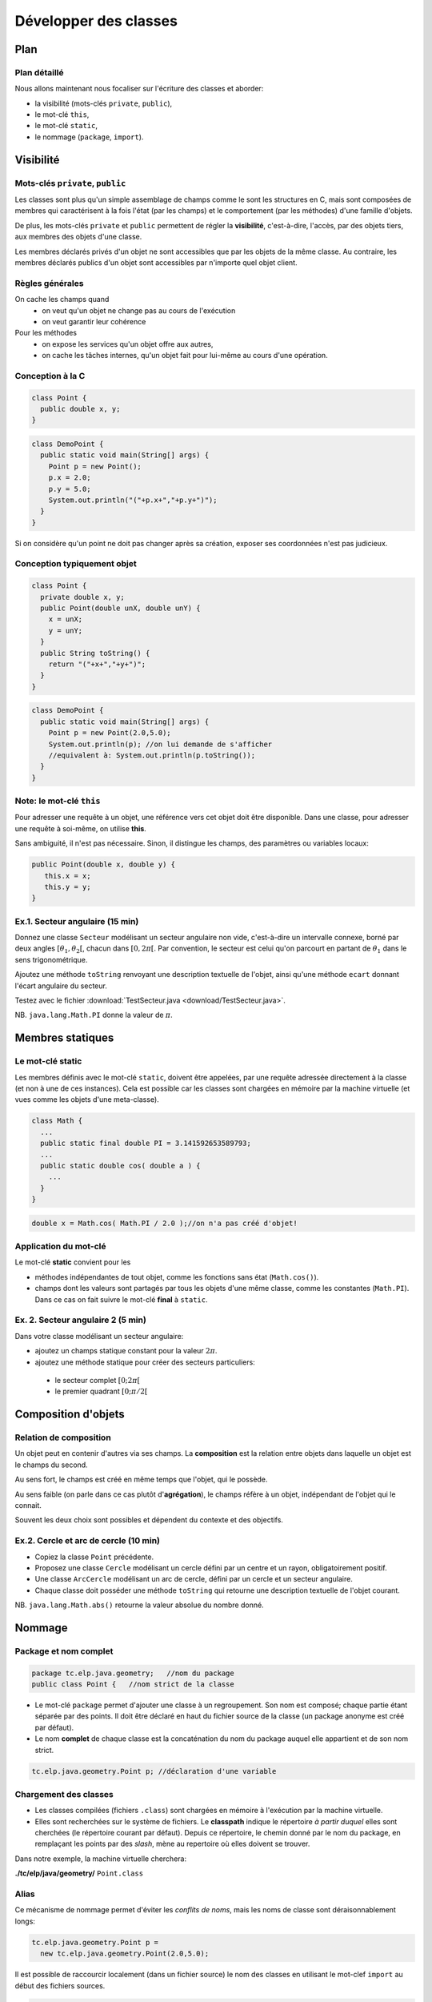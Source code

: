 
===========================================
Développer des classes
===========================================

Plan 
============================

Plan détaillé
----------------------------
Nous allons maintenant nous focaliser sur l'écriture des classes
et aborder: 

- la visibilité (mots-clés ``private``, ``public``),
- le mot-clé ``this``,
- le mot-clé ``static``,
- le nommage (``package``, ``import``).  


Visibilité
=============================


Mots-clés ``private``, ``public``
----------------------------------

Les classes sont plus qu'un simple assemblage de champs comme le sont les structures en C, 
mais sont composées de membres qui caractérisent à la fois l'état (par les champs) et 
le comportement (par les méthodes) d'une famille d'objets.
 
De plus, les mots-clés ``private`` et ``public`` permettent de régler la **visibilité**, c'est-à-dire, 
l'accès, par des objets tiers, aux membres des objets d'une classe.

Les membres déclarés privés d'un objet ne sont accessibles que par les objets de la même classe. 
Au contraire, les membres déclarés publics d'un objet sont accessibles par n'importe quel objet client. 

Règles générales
---------------------------------

On cache les champs quand
 - on veut qu'un objet ne change pas au cours de l'exécution
 - on veut garantir leur cohérence 

Pour les méthodes
 - on expose les services qu'un objet offre aux autres,
 - on cache les tâches internes, qu'un objet fait pour lui-même au cours d'une opération.   


Conception à la C
---------------------------------

.. code-block:: java 

        class Point {
	  public double x, y;
	}

.. code-block:: java 

        class DemoPoint {
	  public static void main(String[] args) {
	    Point p = new Point(); 
	    p.x = 2.0; 
	    p.y = 5.0;  
	    System.out.println("("+p.x+","+p.y+")");
          }
	}

Si on considère qu'un point ne doit pas changer après sa création, 
exposer ses coordonnées n'est pas judicieux. 

Conception typiquement objet
--------------------------------

.. code-block:: java 

        class Point {
	  private double x, y;
	  public Point(double unX, double unY) {
	    x = unX; 
	    y = unY; 
          } 
	  public String toString() {
	    return "("+x+","+y+")"; 
	  }	  
	}

.. code-block:: java 

        class DemoPoint {
	  public static void main(String[] args) {
	    Point p = new Point(2.0,5.0); 
	    System.out.println(p); //on lui demande de s'afficher
	    //equivalent à: System.out.println(p.toString());
          }
	}


Note: le mot-clé ``this``
-------------------------------

Pour adresser une requête à un objet, une référence vers cet objet doit être disponible. 
Dans une classe, pour adresser une requête à soi-même, on utilise **this**.

Sans ambiguité, il n'est pas nécessaire. 
Sinon, il distingue les champs, des paramètres ou variables locaux:  

.. code-block:: java

        public Point(double x, double y) {
	   this.x = x; 
           this.y = y; 
        }


Ex.1. Secteur angulaire (15 min)
---------------------------------

Donnez une classe ``Secteur`` modélisant un secteur angulaire non vide, c'est-à-dire un intervalle  
connexe, borné par deux angles :math:`[\theta_1,\theta_2[`, chacun dans :math:`[0,2\pi[`. 
Par convention, le secteur est celui qu'on parcourt en partant de :math:`\theta_1` 
dans le sens trigonométrique. 

Ajoutez une méthode ``toString`` renvoyant une description textuelle de l'objet, 
ainsi qu'une méthode ``ecart`` donnant l'écart angulaire du secteur. 

Testez avec le fichier :download:`TestSecteur.java <download/TestSecteur.java>`. 

NB. ``java.lang.Math.PI`` donne la valeur de :math:`\pi`.

Membres statiques
==============================

Le mot-clé **static**
------------------------

Les membres définis avec le mot-clé ``static``, doivent être appelées, 
par une requête adressée directement à la classe (et non à une de ces instances). 
Cela est possible car les classes sont chargées en mémoire par 
la machine virtuelle (et vues comme les objets d'une meta-classe).   

.. code-block:: java

        class Math {
          ...
          public static final double PI = 3.141592653589793; 
	  ...
          public static double cos( double a ) {
            ...
          }
        }  

.. code-block:: java

        double x = Math.cos( Math.PI / 2.0 );//on n'a pas créé d'objet!

Application du mot-clé
-------------------------

Le mot-clé **static** convient pour les 

- méthodes indépendantes de tout objet, comme les fonctions sans état (``Math.cos()``).     

- champs dont les valeurs sont partagés par tous les objets d'une même classe, comme les constantes (``Math.PI``). Dans ce cas on fait suivre le mot-clé **final** à ``static``.  
           

Ex. 2. Secteur angulaire 2 (5 min)
------------------------------------

Dans votre classe modélisant un secteur angulaire: 

- ajoutez un champs statique constant pour la valeur :math:`2\pi`. 

- ajoutez une méthode statique pour créer des secteurs particuliers: 
 
 - le secteur complet :math:`[0;2\pi[`
 - le premier quadrant :math:`[0;\pi/2[`


Composition d'objets
==============================

Relation de composition
-----------------------------

Un objet peut en contenir d'autres via ses champs. 
La **composition** est la relation entre objets
dans laquelle un objet est le champs du second. 

Au sens fort, le champs est créé en même temps que l'objet, qui le possède. 

Au sens faible (on parle dans ce cas plutôt d'**agrégation**), le champs réfère à un objet, 
indépendant de l'objet qui le connait. 

Souvent les deux choix sont possibles et dépendent du contexte et des objectifs.   

Ex.2. Cercle et arc de cercle (10 min)
----------------------------------------

- Copiez la classe ``Point`` précédente. 

- Proposez une classe ``Cercle`` modélisant un cercle défini par un centre et un rayon, obligatoirement positif.
  
- Une classe ``ArcCercle`` modélisant un arc de cercle, défini par un cercle et un secteur angulaire. 

- Chaque classe doit posséder une méthode ``toString`` qui retourne une description textuelle de 
  l'objet courant. 

NB. ``java.lang.Math.abs()`` retourne la valeur absolue du nombre donné. 


Nommage
==========================


Package et nom complet
--------------------------

.. code-block:: java
 
        package tc.elp.java.geometry;   //nom du package
	public class Point {   //nom strict de la classe

- Le mot-clé ``package`` permet d'ajouter une classe à un regroupement. 
  Son nom est composé; chaque partie étant séparée par des points. 
  Il doit être déclaré en haut du fichier source de la classe 
  (un package anonyme est créé par défaut).   

- Le nom **complet** de chaque classe est la concaténation du nom du package 
  auquel elle appartient et de son nom strict.   

.. code-block:: java
 
        tc.elp.java.geometry.Point p; //déclaration d'une variable


Chargement des classes
--------------------------

- Les classes compilées (fichiers ``.class``) sont chargées en mémoire à l'exécution par la machine virtuelle. 
 
- Elles sont recherchées sur le système de fichiers. Le **classpath** indique le répertoire 
  *à partir duquel* elles sont cherchées (le répertoire courant par défaut). Depuis ce répertoire, 
  le chemin donné par le nom du package, en remplaçant les points par des *slash*, mène au repertoire 
  où elles doivent se trouver.

Dans notre exemple, la machine virtuelle cherchera:  
 
**./tc/elp/java/geometry/** ``Point.class`` 


Alias
-------------------------

Ce mécanisme de nommage permet d'éviter les *conflits de noms*, 
mais les noms de classe sont déraisonnablement longs: 

.. code-block:: java
 
        tc.elp.java.geometry.Point p = 
          new tc.elp.java.geometry.Point(2.0,5.0);  


Il est possible de raccourcir localement (dans un fichier source) 
le nom des classes en utilisant le mot-clef ``import`` au début des fichiers sources. 

.. code-block:: java
 
        import tc.elp.java.geometry.Point; 
	//'Point', alias de 'tc.elp.java.geometry.Point' ci-dessous 
	... 
        Point p = new Point(2,5); 


Ex.4. Package (15 min)
-----------------------------

- Dans un répertoire appelé ``ExempleNommage``, ajoutez la hiérarchie 
  de répertoires ``tc/elp/java/geometry``. Dans ``geometry``, ajoutez
  les fichiers sources des classes ``Point``, ``Secteur``, ``Cercle``, 
  ``ArcCercle``. 

- Insérez les lignes commençant par les mots-clés ``package`` et ``import`` 
  pour que ces classes appartiennent toutes au package ``tc.elp.java.geometry``. 

- Dans ``ExempleNommage``, ajoutez la classe ``DemoArcCercle`` qui affiche
  le premier quadrant d'un cercle centrée en l'origine et de rayon 5 (elle 
  n'appartient pas au même package). 

- Comment compiler et exécuter ? 

Ex.4. suite: compilation/éxécution
----------------------------------------

- Dans ``ExempleNommage``, créez un répertoire ``build``, puis
  compilez avec ``javac tc/elp/java/geometry/*.java DemoArcCercle.java -d build``. 
  Que se passe-t-il ? La classe ArcCercle est-elle publique ? Sinon, 
  précédez la déclaration de la classe par le mot-clé ``public``.  

- Exécutez avec ``java -cp build/ DemoArcCercle``. 
  

Retour sur la visibilité (O: oui, N: non)
------------------------------------------

- Visibilité des classes: 

==========  ========== ==========
Mot-clé     Package    Tous
==========  ========== ==========
public      O          O
aucun       O          N
==========  ========== ==========

- Visibilité des membres: 

==========  ========== ========== ==========
Mot-clé     Classe     Package    Tous
==========  ========== ========== ==========
public      O          O          O
aucun       O          O          N
private     O          N          N
==========  ========== ========== ==========



Ce qu'il faut retenir
-----------------------------

Le sens et l'intérêt des mots-clés (ou de l'absence des mot-clés): 
 - ``this``,
 - ``private``, ``public``, 
 - ``static``,
 - ``package``, ``import``.  

